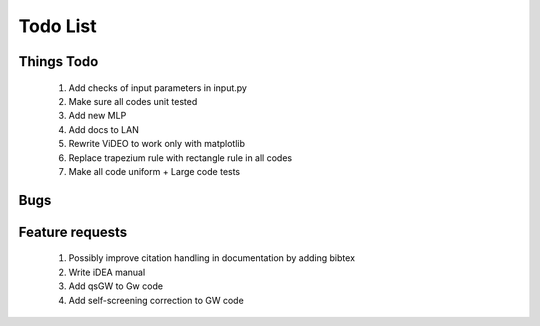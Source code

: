 *********
Todo List
*********

Things Todo
===========
 #. Add checks of input parameters in input.py
 #. Make sure all codes unit tested
 #. Add new MLP
 #. Add docs to LAN
 #. Rewrite ViDEO to work only with matplotlib
 #. Replace trapezium rule with rectangle rule in all codes
 #. Make all code uniform + Large code tests

Bugs
====

Feature requests
================
 #. Possibly improve citation handling in documentation by adding bibtex
 #. Write iDEA manual
 #. Add qsGW to Gw code
 #. Add self-screening correction to GW code
